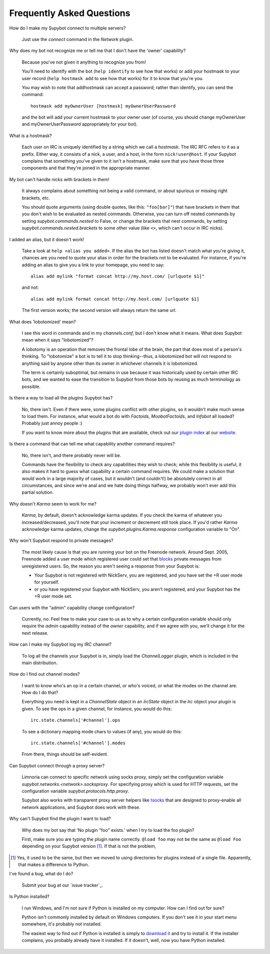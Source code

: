**************************
Frequently Asked Questions
**************************

How do I make my Supybot connect to multiple servers?

  Just use the `connect` command in the `Network` plugin.

Why does my bot not recognize me or tell me that I don't have the
'owner' capability?

  Because you've not given it anything to recognize you from!

  You'll need to identify with the bot (``help identify`` to see how
  that works) or add your hostmask to your user record (``help hostmask
  add`` to see how that works) for it to know that you're you.

  You may wish to note that addhostmask can accept a password; rather
  than identify, you can send the command::

    hostmask add myOwnerUser [hostmask] myOwnerUserPassword

  and the bot will add your current hostmask to your owner user (of
  course, you should change myOwnerUser and myOwnerUserPassword
  appropriately for your bot).

What is a hostmask?

  Each user on IRC is uniquely identified by a string which we call a
  `hostmask`. The IRC RFC refers to it as a prefix. Either way, it
  consists of a nick, a user, and a host, in the form
  ``nick!user@host``.  If your Supybot complains that something you've
  given to it isn't a hostmask, make sure that you have those three
  components and that they're joined in the appropriate manner.

My bot can't handle nicks with brackets in them!

  It always complains about something not being a valid command, or
  about spurious or missing right brackets, etc.

  You should quote arguments (using double quotes, like this:
  ``"foo[bar]"``) that have brackets in them that you don't wish to be
  evaluated as nested commands. Otherwise, you can turn off nested
  commands by setting `supybot.commands.nested` to False, or change the
  brackets that nest commands, by setting
  `supybot.commands.nested.brackets` to some other value (like ``<>``,
  which can't occur in IRC nicks).

I added an alias, but it doesn't work!

  Take a look at ``help <alias you added>``. If the alias the bot has
  listed doesn't match what you're giving it, chances are you need to
  quote your alias in order for the brackets not to be evaluated. For
  instance, if you're adding an alias to give you a link to your
  homepage, you need to say::

    alias add mylink "format concat http://my.host.com/ [urlquote $1]"

  and not::

    alias add mylink format concat http://my.host.com/ [urlquote $1]

  The first version works; the second version will always return the
  same url.

What does 'lobotomized' mean?

  I see this word in commands and in my `channels.conf`, but I don't
  know what it means. What does Supybot mean when it says "lobotomized"?

  A lobotomy is an operation that removes the frontal lobe of the brain,
  the part that does most of a person's thinking. To "lobotomize" a bot
  is to tell it to stop thinking--thus, a lobotomized bot will not
  respond to anything said by anyone other than its owner in whichever
  channels it is lobotomized.

  The term is certainly suboptimal, but remains in use because it was
  historically used by certain other IRC bots, and we wanted to ease the
  transition to Supybot from those bots by reusing as much terminology
  as possible.

Is there a way to load all the plugins Supybot has?

  No, there isn't. Even if there were, some plugins conflict with other
  plugins, so it wouldn't make much sense to load them. For instance,
  what would a bot do with `Factoids`, `MoobotFactoids`, and `Infobot`
  all loaded? Probably just annoy people :)

  If you want to know more about the plugins that are available, check
  out our `plugin index`_ at our `website`_.

Is there a command that can tell me what capability another command
requires?

  No, there isn't, and there probably never will be.

  Commands have the flexibility to check any capabilities they wish to
  check; while this flexibility is useful, it also makes it hard to
  guess what capability a certain command requires. We could make a
  solution that would work in a large majority of cases, but it wouldn't
  (and couldn't!) be absolutely correct in all circumstances, and since
  we're anal and we hate doing things halfway, we probably won't ever
  add this partial solution.

Why doesn't `Karma` seem to work for me?

  `Karma`, by default, doesn't acknowledge karma updates. If you check
  the karma of whatever you increased/decreased, you'll note that your
  increment or decrement still took place. If you'd rather `Karma`
  acknowledge karma updates, change the `supybot.plugins.Karma.response`
  configuration variable to "On".

Why won't Supybot respond to private messages?

  The most likely cause is that you are running your bot on the Freenode
  network. Around Sept. 2005, Freenode added a user mode which
  registered user could set that `blocks`_ private messages from
  unregistered users.  So, the reason you aren't seeing a response from
  your Supybot is:

  * Your Supybot is not registered with NickServ, you are registered,
    and you have set the +R user mode for yourself.

  * or you have registered your Supybot with NickServ, you aren't
    registered, and your Supybot has the +R user mode set.

Can users with the "admin" capability change configuration?

  Currently, no.  Feel free to make your case to us as to why a certain
  configuration variable should only require the `admin` capability
  instead of the `owner` capability, and if we agree with you, we'll
  change it for the next release.

How can I make my Supybot log my IRC channel?

  To log all the channels your Supybot is in, simply load the
  `ChannelLogger` plugin, which is included in the main distribution.

How do I find out channel modes?

  I want to know who's an op in a certain channel, or who's voiced, or
  what the modes on the channel are.  How do I do that?

  Everything you need is kept in a `ChannelState` object in an
  `IrcState` object in the `Irc` object your plugin is given.  To see
  the ops in a given channel, for instance, you would do this::

    irc.state.channels['#channel'].ops

  To see a dictionary mapping mode chars to values (if any), you would
  do this::

    irc.state.channels['#channel'].modes

  From there, things should be self-evident.

Can Supybot connect through a proxy server?

  Limnoria can connect to specific network using socks proxy, simply set 
  the configuration variable `supybot.networks.<network>.socksproxy`. For
  specifying proxy which is used for HTTP requests, set the configuration
  variable `supybot.protocols.http.proxy`.
  
  Supybot also works with transparent proxy server helpers like tsocks_ 
  that are designed to proxy-enable all network applications, and Supybot
  does work with these.

Why can't Supybot find the plugin I want to load?

  Why does my bot say that 'No plugin "foo" exists.' when I try to load
  the foo plugin?

  First, make sure you are typing the plugin name correctly.  ``@load
  foo`` may not be the same as ``@load Foo`` depending on your Supybot
  version  [#plugindir]_.  If that is not the problem, 

.. [#plugindir] Yes, it used to be the same, but then we moved to using
   directories for plugins instead of a single file.  Apparently, that
   makes a difference to Python.

I've found a bug, what do I do?

  Submit your bug at our `issue tracker`_.

Is Python installed?

  I run Windows, and I'm not sure if Python is installed on my computer.
  How can I find out for sure?

  Python isn't commonly installed by default on Windows computers.  If
  you don't see it in your start menu somewhere, it's probably not
  installed.

  The easiest way to find out if Python is installed is simply to
  `download it`_ and try to install it.  If the installer complains, you
  probably already have it installed.  If it doesn't, well, now you have
  Python installed.

.. _plugin index: http://supybot.com/plugins.html
.. _website: http://supybot.com/
.. _blocks: http://freenode.net/faq.shtml#blockingmessages
.. _tsocks: http://tsocks.sourceforge.net
.. _issue_tracker: https://github.com/ProgVal/Limnoria/issues
.. _download it: http://python.org/download/

